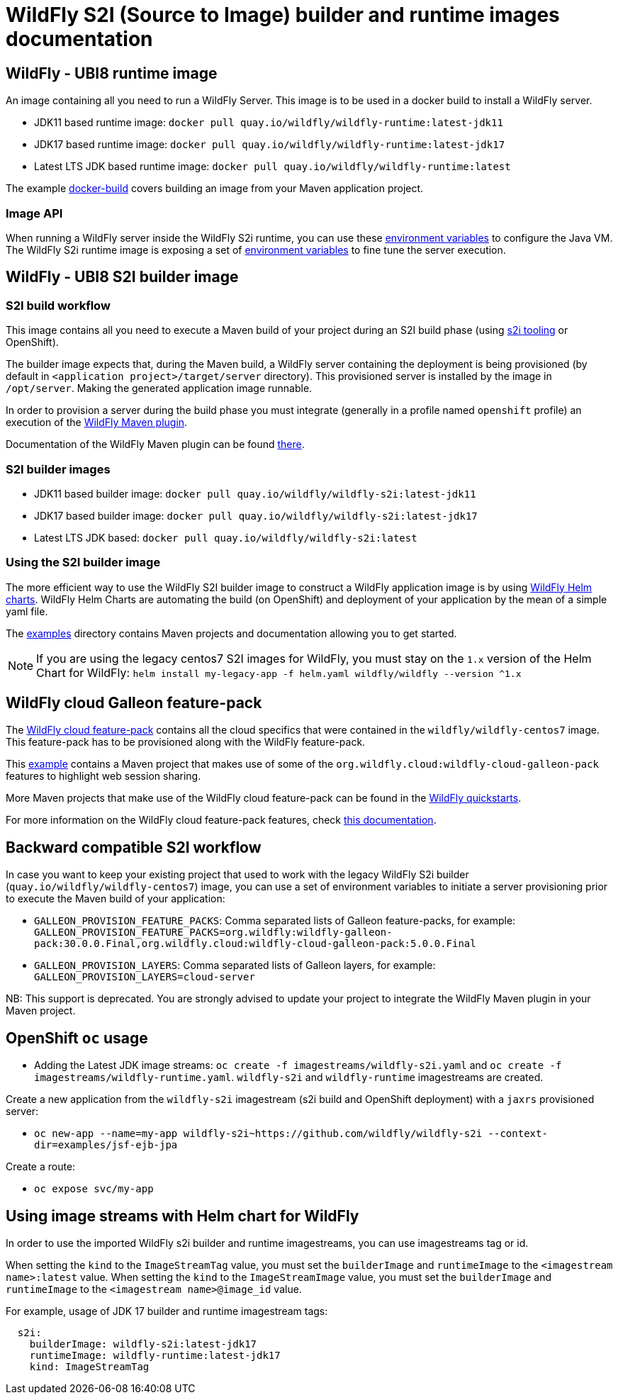 = WildFly S2I (Source to Image) builder and runtime images documentation

== WildFly - UBI8 runtime image

An image containing all you need to run a WildFly Server. This image is to be used in a docker build to install a WildFly server.

* JDK11 based runtime image: `docker pull quay.io/wildfly/wildfly-runtime:latest-jdk11`

* JDK17 based runtime image: `docker pull quay.io/wildfly/wildfly-runtime:latest-jdk17`

* Latest LTS JDK based runtime image: `docker pull quay.io/wildfly/wildfly-runtime:latest`

The example link:https://github.com/wildfly/wildfly-s2i/blob/main/examples/docker-build[docker-build] covers building an image from your Maven application project.

=== Image API

When running a WildFly server inside the WildFly S2i runtime, you can use these link:https://github.com/jboss-container-images/openjdk/blob/ubi8/modules/jvm/api/module.yaml[environment variables] to configure the Java VM.
The WildFly S2i runtime image is exposing a set of link:https://github.com/wildfly/wildfly-cekit-modules/blob/main/jboss/container/wildfly/run/api/module.yaml[environment variables] to fine tune the server execution.

== WildFly - UBI8 S2I builder image

=== S2I build workflow

This image contains all you need to execute a Maven build of your project during an S2I build phase (using link:https://github.com/openshift/source-to-image[s2i tooling] or OpenShift).

The builder image expects that, during the Maven build, a WildFly server containing the deployment is being provisioned (by default in `<application project>/target/server` directory). This provisioned server 
is installed by the image in `/opt/server`. Making the generated application image runnable.

In order to provision a server during the build phase you must integrate (generally in a profile named `openshift` profile) an execution of the  link:https://github.com/wildfly/wildfly-maven-plugin/[WildFly Maven plugin].

Documentation of the WildFly Maven plugin can be found link:https://docs.wildfly.org/wildfly-maven-plugin/[there].

=== S2I builder images

* JDK11 based builder image: `docker pull quay.io/wildfly/wildfly-s2i:latest-jdk11`

* JDK17 based builder image: `docker pull quay.io/wildfly/wildfly-s2i:latest-jdk17`

* Latest LTS JDK based: `docker pull quay.io/wildfly/wildfly-s2i:latest`

=== Using the S2I builder image

The more efficient way to use the WildFly S2I builder image to construct a WildFly application image is by using link:https://docs.wildfly.org/wildfly-charts[WildFly Helm charts].
WildFly Helm Charts  are automating the build (on OpenShift) and deployment of your application by the mean of a simple yaml file.

The link:https://github.com/wildfly/wildfly-s2i/tree/main/examples[examples] directory contains Maven projects and documentation allowing you to get started.


NOTE: If you are using the legacy centos7 S2I images for WildFly, you must stay on the `1.x` version of the Helm Chart for WildFly: `helm install my-legacy-app -f helm.yaml wildfly/wildfly --version ^1.x`

== WildFly cloud Galleon feature-pack

The link:https://github.com/wildfly-extras/wildfly-cloud-galleon-pack[WildFly cloud feature-pack] contains all the cloud specifics that were contained in the `wildfly/wildfly-centos7` image.
This feature-pack has to be provisioned along with the WildFly feature-pack. 

This link:https://github.com/wildfly/wildfly-s2i/tree/main/examples/web-clustering[example] contains a Maven project that makes use of some of the `org.wildfly.cloud:wildfly-cloud-galleon-pack` 
features to highlight web session sharing.

More Maven projects that make use of the WildFly cloud feature-pack can be found in the link:https://github.com/wildfly/quickstart/[WildFly quickstarts].

For more information on the WildFly cloud feature-pack features, check link:https://github.com/wildfly-extras/wildfly-cloud-galleon-pack/blob/main/README.md[this documentation].

== Backward compatible S2I workflow

In case you want to keep your existing project that used to work with the legacy WildFly S2i builder (`quay.io/wildfly/wildfly-centos7`) image, you can use a set of environment variables 
to initiate a server provisioning prior to execute the Maven build of your application:

* `GALLEON_PROVISION_FEATURE_PACKS`: Comma separated lists of Galleon feature-packs, for example: 
`GALLEON_PROVISION_FEATURE_PACKS=org.wildfly:wildfly-galleon-pack:30.0.0.Final,org.wildfly.cloud:wildfly-cloud-galleon-pack:5.0.0.Final` 

* `GALLEON_PROVISION_LAYERS`: Comma separated lists of Galleon layers, for example: `GALLEON_PROVISION_LAYERS=cloud-server`

NB: This support is deprecated. You are strongly advised to update your project to integrate the WildFly Maven plugin in your Maven project.


== OpenShift `oc` usage

* Adding the Latest JDK image streams: `oc create -f imagestreams/wildfly-s2i.yaml` and `oc create -f imagestreams/wildfly-runtime.yaml`.
`wildfly-s2i` and `wildfly-runtime` imagestreams are created.

Create a new application from the `wildfly-s2i` imagestream (s2i build and OpenShift deployment) with a `jaxrs` provisioned server:

* `oc new-app --name=my-app wildfly-s2i~https://github.com/wildfly/wildfly-s2i --context-dir=examples/jsf-ejb-jpa`

Create a route:

* `oc expose svc/my-app`

== Using image streams with Helm chart for WildFly

In order to use the imported WildFly s2i builder and runtime imagestreams, you can use imagestreams tag or id.

When setting the `kind` to the `ImageStreamTag` value, you must set the `builderImage` and `runtimeImage` to the `<imagestream name>:latest` value.
When setting the `kind` to the `ImageStreamImage` value, you must set the `builderImage` and `runtimeImage` to the `<imagestream name>@image_id` value.

For example, usage of JDK 17 builder and runtime imagestream tags:

[source,xml]
----
  s2i:
    builderImage: wildfly-s2i:latest-jdk17
    runtimeImage: wildfly-runtime:latest-jdk17
    kind: ImageStreamTag
----

